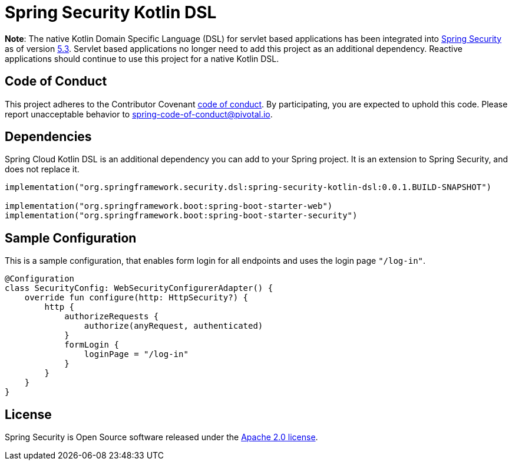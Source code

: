 = Spring Security Kotlin DSL

**Note**: The native Kotlin Domain Specific Language (DSL) for servlet based applications has been integrated into https://github.com/spring-projects/spring-security[Spring Security] as of version https://spring.io/blog/2020/03/05/spring-security-5-3-goes-ga[5.3].
Servlet based applications no longer need to add this project as an additional dependency.
Reactive applications should continue to use this project for a native Kotlin DSL.

== Code of Conduct
This project adheres to the Contributor Covenant link:CODE_OF_CONDUCT.adoc[code of conduct].
By participating, you  are expected to uphold this code. Please report unacceptable behavior to spring-code-of-conduct@pivotal.io.

== Dependencies
Spring Cloud Kotlin DSL is an additional dependency you can add to your Spring project.
It is an extension to Spring Security, and does not replace it.

```kotlin
implementation("org.springframework.security.dsl:spring-security-kotlin-dsl:0.0.1.BUILD-SNAPSHOT")

implementation("org.springframework.boot:spring-boot-starter-web")
implementation("org.springframework.boot:spring-boot-starter-security")
```

== Sample Configuration
This is a sample configuration, that enables form login for all endpoints and uses the login page `"/log-in"`.

```kotlin
@Configuration
class SecurityConfig: WebSecurityConfigurerAdapter() {
    override fun configure(http: HttpSecurity?) {
        http {
            authorizeRequests {
                authorize(anyRequest, authenticated)
            }
            formLogin {
                loginPage = "/log-in"
            }
        }
    }
}
```

== License
Spring Security is Open Source software released under the
https://www.apache.org/licenses/LICENSE-2.0.html[Apache 2.0 license].
